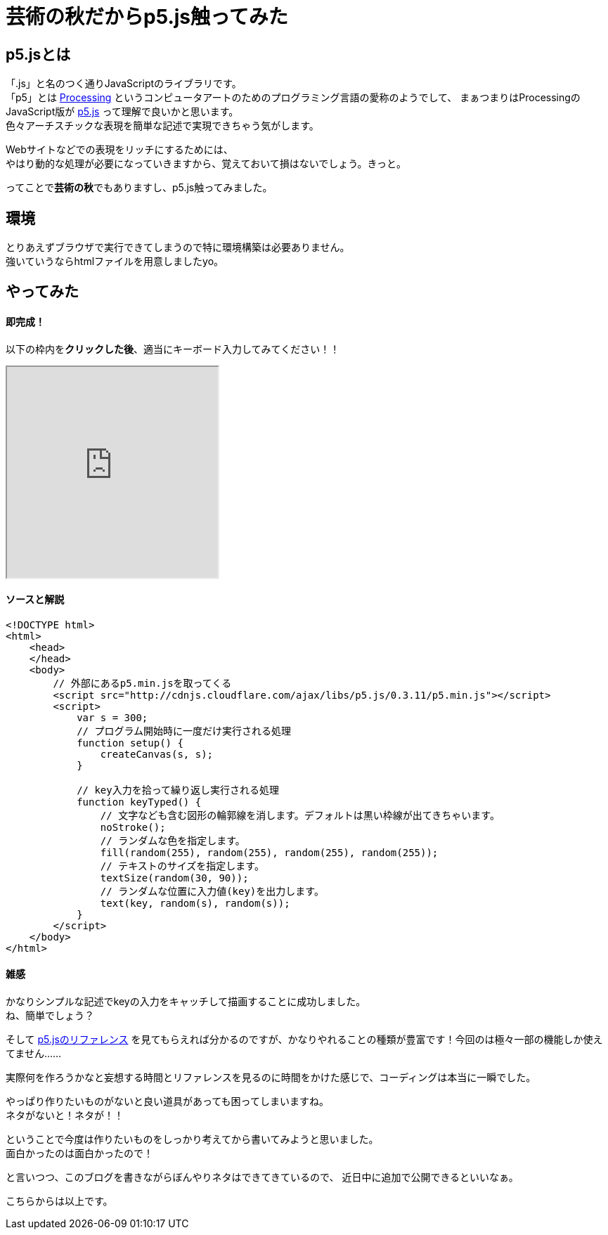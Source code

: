 = 芸術の秋だからp5.js触ってみた
:published_at: 2016-11-04
:hp-alt-title: Because the fall of art tried to touch p5.js
:hp-tags: p5.js,Processing,Ozasa

## p5.jsとは
「.js」と名のつく通りJavaScriptのライブラリです。 +
「p5」とは https://processing.org/[Processing] というコンピュータアートのためのプログラミング言語の愛称のようでして、
まぁつまりはProcessingのJavaScript版が https://p5js.org/[p5.js] って理解で良いかと思います。 +
色々アーチスチックな表現を簡単な記述で実現できちゃう気がします。

Webサイトなどでの表現をリッチにするためには、 +
やはり動的な処理が必要になっていきますから、覚えておいて損はないでしょう。きっと。

ってことで**芸術の秋**でもありますし、p5.js触ってみました。

## 環境
とりあえずブラウザで実行できてしまうので特に環境構築は必要ありません。 +
強いていうならhtmlファイルを用意しましたyo。

## やってみた

#### 即完成！
以下の枠内を**クリックした後**、適当にキーボード入力してみてください！！

++++
<iframe src="http://tech.innovation.co.jp/docs/ozasa/textcolor.html" width="300" height="300"></iframe>
++++

#### ソースと解説

```
<!DOCTYPE html>
<html>
    <head>
    </head>
    <body>
        // 外部にあるp5.min.jsを取ってくる
        <script src="http://cdnjs.cloudflare.com/ajax/libs/p5.js/0.3.11/p5.min.js"></script>
        <script>
            var s = 300;
            // プログラム開始時に一度だけ実行される処理
            function setup() {
                createCanvas(s, s);
            }

            // key入力を拾って繰り返し実行される処理
            function keyTyped() {
                // 文字なども含む図形の輪郭線を消します。デフォルトは黒い枠線が出てきちゃいます。
                noStroke();
                // ランダムな色を指定します。
                fill(random(255), random(255), random(255), random(255));
                // テキストのサイズを指定します。
                textSize(random(30, 90));
                // ランダムな位置に入力値(key)を出力します。
                text(key, random(s), random(s));
            }
        </script>
    </body>
</html>

```

#### 雑感
かなりシンプルな記述でkeyの入力をキャッチして描画することに成功しました。 +
ね、簡単でしょう？

そして https://p5js.org/reference/[p5.jsのリファレンス] を見てもらえれば分かるのですが、かなりやれることの種類が豊富です！今回のは極々一部の機能しか使えてません……

実際何を作ろうかなと妄想する時間とリファレンスを見るのに時間をかけた感じで、コーディングは本当に一瞬でした。

やっぱり作りたいものがないと良い道具があっても困ってしまいますね。 +
ネタがないと！ネタが！！

ということで今度は作りたいものをしっかり考えてから書いてみようと思いました。 +
面白かったのは面白かったので！

と言いつつ、このブログを書きながらぼんやりネタはできてきているので、
近日中に追加で公開できるといいなぁ。

こちらからは以上です。
